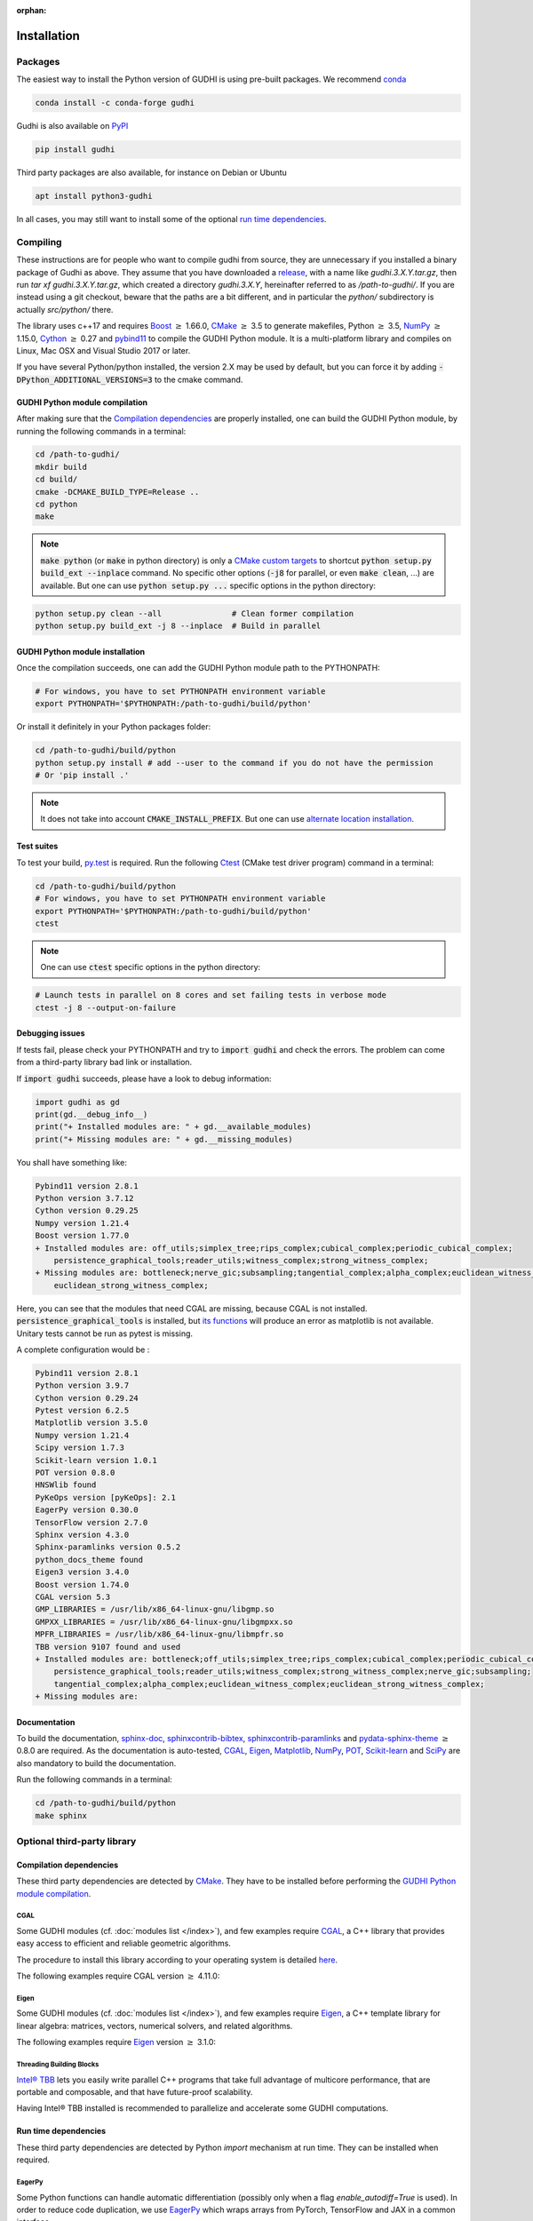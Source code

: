 :orphan:

.. To get rid of WARNING: document isn't included in any toctree

Installation
############

Packages
********
The easiest way to install the Python version of GUDHI is using pre-built packages.
We recommend `conda <https://gudhi.inria.fr/conda/>`_

.. code-block:: bash

    conda install -c conda-forge gudhi

Gudhi is also available on `PyPI <https://pypi.org/project/gudhi/>`_

.. code-block:: bash

    pip install gudhi

Third party packages are also available, for instance on Debian or Ubuntu

.. code-block:: bash

    apt install python3-gudhi

In all cases, you may still want to install some of the optional `run time dependencies`_.

Compiling
*********
These instructions are for people who want to compile gudhi from source, they are
unnecessary if you installed a binary package of Gudhi as above. They assume that
you have downloaded a `release <https://github.com/GUDHI/gudhi-devel/releases>`_,
with a name like `gudhi.3.X.Y.tar.gz`, then run `tar xf gudhi.3.X.Y.tar.gz`, which
created a directory `gudhi.3.X.Y`, hereinafter referred to as `/path-to-gudhi/`.
If you are instead using a git checkout, beware that the paths are a bit
different, and in particular the `python/` subdirectory is actually `src/python/`
there.

The library uses c++17 and requires `Boost <https://www.boost.org/>`_ :math:`\geq` 1.66.0,
`CMake <https://www.cmake.org/>`_ :math:`\geq` 3.5  to generate makefiles,
Python :math:`\geq` 3.5, `NumPy <http://numpy.org>`_ :math:`\geq` 1.15.0, `Cython <https://www.cython.org/>`_
:math:`\geq` 0.27 and `pybind11 <https://github.com/pybind/pybind11>`_ to compile the GUDHI Python module.
It is a multi-platform library and compiles on Linux, Mac OSX and Visual Studio 2017 or later.

If you have several Python/python installed, the version 2.X may be used by default, but you can force it by adding
:code:`-DPython_ADDITIONAL_VERSIONS=3` to the cmake command.

GUDHI Python module compilation
===============================

After making sure that the `Compilation dependencies`_ are properly installed,
one can build the GUDHI Python module, by running the following commands in a terminal:

.. code-block:: bash

    cd /path-to-gudhi/
    mkdir build
    cd build/
    cmake -DCMAKE_BUILD_TYPE=Release ..
    cd python
    make

.. note::

    :code:`make python` (or :code:`make` in python directory) is only a
    `CMake custom targets <https://cmake.org/cmake/help/latest/command/add_custom_target.html>`_
    to shortcut :code:`python setup.py build_ext --inplace` command.
    No specific other options  (:code:`-j8` for parallel, or even :code:`make clean`, ...) are
    available.
    But one can use :code:`python setup.py ...` specific options in the python directory:

.. code-block:: bash

    python setup.py clean --all               # Clean former compilation
    python setup.py build_ext -j 8 --inplace  # Build in parallel

GUDHI Python module installation
================================

Once the compilation succeeds, one can add the GUDHI Python module path to the
PYTHONPATH:

.. code-block:: bash

    # For windows, you have to set PYTHONPATH environment variable
    export PYTHONPATH='$PYTHONPATH:/path-to-gudhi/build/python'

Or install it definitely in your Python packages folder:

.. code-block:: bash

    cd /path-to-gudhi/build/python
    python setup.py install # add --user to the command if you do not have the permission
    # Or 'pip install .'

.. note::

    It does not take into account :code:`CMAKE_INSTALL_PREFIX`.
    But one can use
    `alternate location installation <https://docs.python.org/3/install/#alternate-installation>`_.

Test suites
===========

To test your build, `py.test <http://doc.pytest.org>`_ is required. Run the
following `Ctest <https://cmake.org/cmake/help/latest/manual/ctest.1.html>`_
(CMake test driver program) command in a terminal:

.. code-block:: bash

    cd /path-to-gudhi/build/python
    # For windows, you have to set PYTHONPATH environment variable
    export PYTHONPATH='$PYTHONPATH:/path-to-gudhi/build/python'
    ctest

.. note::

    One can use :code:`ctest` specific options in the python directory:

.. code-block:: bash

    # Launch tests in parallel on 8 cores and set failing tests in verbose mode
    ctest -j 8 --output-on-failure

Debugging issues
================

If tests fail, please check your PYTHONPATH and try to :code:`import gudhi`
and check the errors.
The problem can come from a third-party library bad link or installation.

If :code:`import gudhi` succeeds, please have a look to debug information:

.. code-block:: python

    import gudhi as gd
    print(gd.__debug_info__)
    print("+ Installed modules are: " + gd.__available_modules)
    print("+ Missing modules are: " + gd.__missing_modules)

You shall have something like:

.. code-block:: none

    Pybind11 version 2.8.1 
    Python version 3.7.12
    Cython version 0.29.25 
    Numpy version 1.21.4 
    Boost version 1.77.0
    + Installed modules are: off_utils;simplex_tree;rips_complex;cubical_complex;periodic_cubical_complex;
        persistence_graphical_tools;reader_utils;witness_complex;strong_witness_complex;
    + Missing modules are: bottleneck;nerve_gic;subsampling;tangential_complex;alpha_complex;euclidean_witness_complex;
        euclidean_strong_witness_complex;

Here, you can see that the modules that need CGAL are missing, because CGAL is not installed.
:code:`persistence_graphical_tools` is installed, but 
`its functions <https://gudhi.inria.fr/python/latest/persistence_graphical_tools_ref.html>`_ will produce an error as
matplotlib is not available.
Unitary tests cannot be run as pytest is missing.

A complete configuration would be :

.. code-block:: none

    Pybind11 version 2.8.1 
    Python version 3.9.7
    Cython version 0.29.24 
    Pytest version 6.2.5 
    Matplotlib version 3.5.0 
    Numpy version 1.21.4 
    Scipy version 1.7.3 
    Scikit-learn version 1.0.1 
    POT version 0.8.0 
    HNSWlib found
    PyKeOps version [pyKeOps]: 2.1
    EagerPy version 0.30.0 
    TensorFlow version 2.7.0 
    Sphinx version 4.3.0 
    Sphinx-paramlinks version 0.5.2 
    python_docs_theme found
    Eigen3 version 3.4.0
    Boost version 1.74.0
    CGAL version 5.3
    GMP_LIBRARIES = /usr/lib/x86_64-linux-gnu/libgmp.so
    GMPXX_LIBRARIES = /usr/lib/x86_64-linux-gnu/libgmpxx.so
    MPFR_LIBRARIES = /usr/lib/x86_64-linux-gnu/libmpfr.so
    TBB version 9107 found and used
    + Installed modules are: bottleneck;off_utils;simplex_tree;rips_complex;cubical_complex;periodic_cubical_complex;
        persistence_graphical_tools;reader_utils;witness_complex;strong_witness_complex;nerve_gic;subsampling;
        tangential_complex;alpha_complex;euclidean_witness_complex;euclidean_strong_witness_complex;
    + Missing modules are: 


Documentation
=============

To build the documentation, `sphinx-doc <http://www.sphinx-doc.org>`_,
`sphinxcontrib-bibtex <https://sphinxcontrib-bibtex.readthedocs.io>`_,
`sphinxcontrib-paramlinks <https://github.com/sqlalchemyorg/sphinx-paramlinks>`_ and
`pydata-sphinx-theme <https://github.com/pydata/pydata-sphinx-theme>`_ :math:`\geq` 0.8.0 are
required. As the documentation is auto-tested, `CGAL`_, `Eigen`_,
`Matplotlib`_, `NumPy`_, `POT`_, `Scikit-learn`_ and `SciPy`_ are
also mandatory to build the documentation.

Run the following commands in a terminal:

.. code-block:: bash

    cd /path-to-gudhi/build/python
    make sphinx

Optional third-party library
****************************

Compilation dependencies
========================

These third party dependencies are detected by `CMake <https://www.cmake.org/>`_.
They have to be installed before performing the `GUDHI Python module compilation`_.

CGAL
----

Some GUDHI modules (cf. :doc:`modules list </index>`), and few examples
require `CGAL <https://www.cgal.org/>`_, a C++ library that provides easy
access to efficient and reliable geometric algorithms.


The procedure to install this library
according to your operating system is detailed
`here <http://doc.cgal.org/latest/Manual/installation.html>`_.

The following examples require CGAL version :math:`\geq` 4.11.0:

.. only:: builder_html

    * :download:`alpha_complex_diagram_persistence_from_off_file_example.py <../example/alpha_complex_diagram_persistence_from_off_file_example.py>`
    * :download:`alpha_complex_from_points_example.py <../example/alpha_complex_from_points_example.py>`
    * :download:`bottleneck_basic_example.py <../example/bottleneck_basic_example.py>`
    * :download:`tangential_complex_plain_homology_from_off_file_example.py <../example/tangential_complex_plain_homology_from_off_file_example.py>`
    * :download:`euclidean_strong_witness_complex_diagram_persistence_from_off_file_example.py <../example/euclidean_strong_witness_complex_diagram_persistence_from_off_file_example.py>`
    * :download:`euclidean_witness_complex_diagram_persistence_from_off_file_example.py <../example/euclidean_witness_complex_diagram_persistence_from_off_file_example.py>`

Eigen
-----

Some GUDHI modules (cf. :doc:`modules list </index>`), and few examples
require `Eigen <http://eigen.tuxfamily.org/>`_, a C++ template
library for linear algebra: matrices, vectors, numerical solvers, and related
algorithms.

The following examples require `Eigen <http://eigen.tuxfamily.org/>`_ version :math:`\geq` 3.1.0:

.. only:: builder_html

    * :download:`alpha_complex_diagram_persistence_from_off_file_example.py <../example/alpha_complex_diagram_persistence_from_off_file_example.py>`
    * :download:`alpha_complex_from_points_example.py <../example/alpha_complex_from_points_example.py>`
    * :download:`tangential_complex_plain_homology_from_off_file_example.py <../example/tangential_complex_plain_homology_from_off_file_example.py>`
    * :download:`euclidean_strong_witness_complex_diagram_persistence_from_off_file_example.py <../example/euclidean_strong_witness_complex_diagram_persistence_from_off_file_example.py>`
    * :download:`euclidean_witness_complex_diagram_persistence_from_off_file_example.py <../example/euclidean_witness_complex_diagram_persistence_from_off_file_example.py>`

Threading Building Blocks
-------------------------

`Intel® TBB <https://www.threadingbuildingblocks.org/>`_ lets you easily write
parallel C++ programs that take full advantage of multicore performance, that
are portable and composable, and that have future-proof scalability.

Having Intel® TBB installed is recommended to parallelize and accelerate some
GUDHI computations.

Run time dependencies
=====================

These third party dependencies are detected by Python `import` mechanism at run time.
They can be installed when required.

EagerPy
-------

Some Python functions can handle automatic differentiation (possibly only when
a flag `enable_autodiff=True` is used). In order to reduce code duplication, we
use `EagerPy <https://eagerpy.jonasrauber.de/>`_ which wraps arrays from
PyTorch, TensorFlow and JAX in a common interface.

Joblib
------

`Joblib <https://joblib.readthedocs.io/>`_ is used both as a dependency of `Scikit-learn`_,
and directly for parallelism in some modules (:class:`~gudhi.point_cloud.knn.KNearestNeighbors`,
:func:`~gudhi.representations.metrics.pairwise_persistence_diagram_distances`).

Hnswlib
-------

:class:`~gudhi.point_cloud.knn.KNearestNeighbors` can use the Python package
`Hnswlib <https://github.com/nmslib/hnswlib>`_ as a backend if explicitly
requested, to speed-up queries.

Matplotlib
----------

The :doc:`persistence graphical tools </persistence_graphical_tools_user>`
module requires `Matplotlib <http://matplotlib.org>`_, a Python 2D plotting
library which produces publication quality figures in a variety of hardcopy
formats and interactive environments across platforms.

The following examples require the `Matplotlib <http://matplotlib.org>`_:

.. only:: builder_html

    * :download:`alpha_complex_diagram_persistence_from_off_file_example.py <../example/alpha_complex_diagram_persistence_from_off_file_example.py>`
    * :download:`gudhi_graphical_tools_example.py <../example/gudhi_graphical_tools_example.py>`
    * :download:`periodic_cubical_complex_barcode_persistence_from_perseus_file_example.py <../example/periodic_cubical_complex_barcode_persistence_from_perseus_file_example.py>`
    * :download:`rips_complex_diagram_persistence_from_off_file_example.py <../example/rips_complex_diagram_persistence_from_off_file_example.py>`
    * :download:`rips_persistence_diagram.py <../example/rips_persistence_diagram.py>`
    * :download:`rips_complex_diagram_persistence_from_distance_matrix_file_example.py <../example/rips_complex_diagram_persistence_from_distance_matrix_file_example.py>`
    * :download:`tangential_complex_plain_homology_from_off_file_example.py <../example/tangential_complex_plain_homology_from_off_file_example.py>`
    * :download:`euclidean_strong_witness_complex_diagram_persistence_from_off_file_example.py <../example/euclidean_strong_witness_complex_diagram_persistence_from_off_file_example.py>`
    * :download:`euclidean_witness_complex_diagram_persistence_from_off_file_example.py <../example/euclidean_witness_complex_diagram_persistence_from_off_file_example.py>`

LaTeX
~~~~~

If a sufficiently complete LaTeX toolchain is available (including dvipng and ghostscript), the LaTeX option of
matplotlib is enabled for prettier captions (cf.
`matplotlib text rendering with LaTeX <https://matplotlib.org/3.3.0/tutorials/text/usetex.html>`_).
It also requires `type1cm` LaTeX package (not detected by matplotlib).

If you are facing issues with LaTeX rendering, like this one:

.. code-block:: none

    Traceback (most recent call last):
      File "/usr/lib/python3/dist-packages/matplotlib/texmanager.py", line 302, in _run_checked_subprocess
        report = subprocess.check_output(command,
    ...
    ! LaTeX Error: File `type1cm.sty' not found.
    ...

This is because the LaTeX package is not installed on your system. On Ubuntu systems you can install texlive-full
(for all LaTeX packages), or more specific packages like texlive-latex-extra, cm-super.

You can still deactivate LaTeX rendering by saying:

.. code-block:: python

    import gudhi as gd
    gd.persistence_graphical_tools._gudhi_matplotlib_use_tex=False

PyKeOps
-------

:class:`~gudhi.point_cloud.knn.KNearestNeighbors` can use the Python package
`PyKeOps <https://www.kernel-operations.io/keops/python/>`_ as a backend if
explicitly requested, to speed-up queries using a GPU.

Python Optimal Transport
------------------------

The :doc:`Wasserstein distance </wasserstein_distance_user>`
module requires `POT <https://pythonot.github.io/>`_, a library that provides
several solvers for optimization problems related to Optimal Transport.

PyTorch
-------

`PyTorch <https://pytorch.org/>`_ is currently only used as a dependency of
`PyKeOps`_, and in some tests.

Scikit-learn
------------

The :doc:`persistence representations </representations>` module require
`scikit-learn <https://scikit-learn.org/>`_, a Python-based ecosystem of
open-source software for machine learning.

:class:`~gudhi.point_cloud.knn.KNearestNeighbors` can use the Python package
`scikit-learn <https://scikit-learn.org/>`_ as a backend if explicitly
requested.

SciPy
-----

The :doc:`persistence graphical tools </persistence_graphical_tools_user>` and
:doc:`Wasserstein distance </wasserstein_distance_user>` modules require `SciPy
<http://scipy.org>`_, a Python-based ecosystem of open-source software for
mathematics, science, and engineering.

:class:`~gudhi.point_cloud.knn.KNearestNeighbors` can use the Python package
`SciPy <http://scipy.org>`_ :math:`\geq` 1.6.0 as a backend if explicitly requested.

TensorFlow
----------

:class:`~gudhi.tensorflow.perslay.Perslay` from the :doc:`persistence representations </representations>` module
requires `TensorFlow <https://www.tensorflow.org/>`_.
The :doc:`cubical complex </cubical_complex_tflow_itf_ref>`, :doc:`simplex tree </ls_simplex_tree_tflow_itf_ref>`
and :doc:`Rips complex </rips_complex_tflow_itf_ref>` modules require `TensorFlow`_
for incorporating them in neural nets. 

`TensorFlow`_ is also used in some automatic differentiation tests.

Bug reports and contributions
*****************************

Please help us improving the quality of the GUDHI library.
You may `report bugs <https://github.com/GUDHI/gudhi-devel/issues>`_ or
`contact us <https://gudhi.inria.fr/contact/>`_ for any suggestions.

GUDHI is open to external contributions. If you want to join our development team, please take some time to read our
`contributing guide <https://github.com/GUDHI/gudhi-devel/blob/master/.github/CONTRIBUTING.md>`_.
